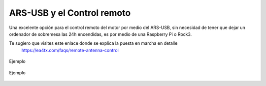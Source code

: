 ARS-USB y el Control remoto
============================

Una excelente opción para el control remoto del motor por medio del ARS-USB, sin necesidad de tener que dejar un ordenador de sobremesa las 24h encendidas, es por medio de una Raspberry Pi o Rock3.

Te sugiero que visites este enlace donde se explica la puesta en marcha en detalle
    `https://ea4tx.com/faqs/remote-antenna-control <https://ea4tx.com/faqs/remote-antenna-control/>`_

.. figure:: ars-rspi.png
    :align: center
    :width: 50%

    Ejemplo

.. figure:: ../../images\arsvcom.png
    :align: center
    :width: 50%

    Ejemplo